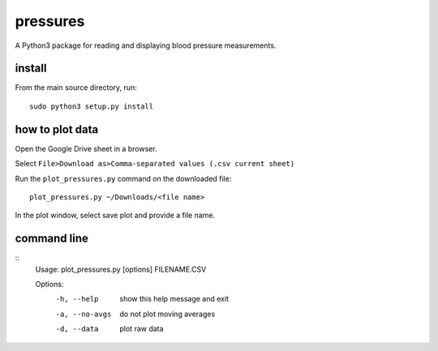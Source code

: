 pressures
=========

A Python3 package for reading and displaying blood pressure
measurements.

install
-------

From the main source directory, run::

  sudo python3 setup.py install

how to plot data
----------------

Open the Google Drive sheet in a browser.

Select ``File>Download as>Comma-separated values (.csv current sheet)``

Run the ``plot_pressures.py`` command on the downloaded file::

  plot_pressures.py ~/Downloads/<file name>

In the plot window, select save plot and provide a file name.

command line
------------
::
  Usage: plot_pressures.py [options] FILENAME.CSV

  Options:
    -h, --help     show this help message and exit
    -a, --no-avgs  do not plot moving averages
    -d, --data     plot raw data
